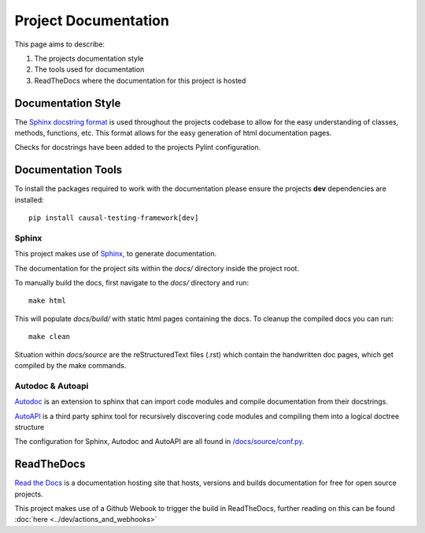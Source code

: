 Project Documentation
=====================

This page aims to describe:

#. The projects documentation style

#. The tools used for documentation

#. ReadTheDocs where the documentation for this project is hosted


Documentation Style
-------------------

The `Sphinx docstring format <https://sphinx-rtd-tutorial.readthedocs.io/en/latest/docstrings.html#the-sphinx-docstring-format>`_ is used throughout the projects codebase to allow for the easy understanding of classes, methods, functions, etc.
This format allows for the easy generation of html documentation pages.

Checks for docstrings have been added to the projects Pylint configuration.

Documentation Tools
-------------------

To install the packages required to work with the documentation please ensure the projects **dev** dependencies are installed::

    pip install causal-testing-framework[dev]

Sphinx
******

This project makes use of `Sphinx <https://www.sphinx-doc.org/en/master/>`_, to generate documentation.

The documentation for the project sits within the `docs/` directory inside the project root.

To manually build the docs, first navigate to the `docs/` directory and run::

    make html

This will populate `docs/build/` with static html pages containing the docs.
To cleanup the compiled docs you can run::

    make clean


Situation within `docs/source` are the reStructuredText files (.rst) which contain the handwritten doc pages, which get compiled by the make commands.

Autodoc & Autoapi
*****************

`Autodoc <https://www.sphinx-doc.org/en/master/usage/extensions/autodoc.html>`_ is an extension to sphinx that can import code modules and compile documentation from their docstrings.

`AutoAPI <https://sphinx-autoapi.readthedocs.io/en/latest/>`_ is a third party sphinx tool for recursively discovering code modules and compiling them into a logical doctree structure

The configuration for Sphinx, Autodoc and AutoAPI are all found in `/docs/source/conf.py <https://github.com/CITCOM-project/CausalTestingFramework/blob/main/docs/source/conf.py>`_.

ReadTheDocs
-----------
`Read the Docs <https://readthedocs.org/>`_ is a documentation hosting site that hosts, versions and builds documentation for free for open source projects.

This project makes use of a Github Webook to trigger the build in ReadTheDocs, further reading on this can be found :doc:`here <../dev/actions_and_webhooks>`\


